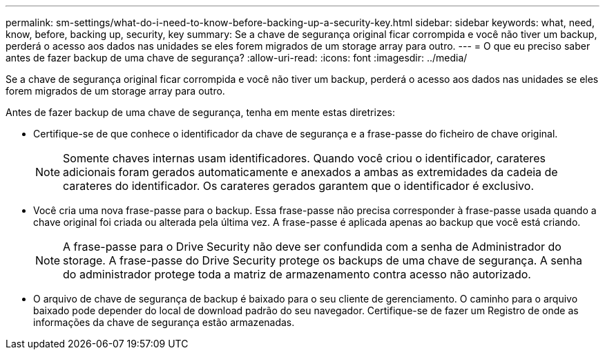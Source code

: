 ---
permalink: sm-settings/what-do-i-need-to-know-before-backing-up-a-security-key.html 
sidebar: sidebar 
keywords: what, need, know, before, backing up, security, key 
summary: Se a chave de segurança original ficar corrompida e você não tiver um backup, perderá o acesso aos dados nas unidades se eles forem migrados de um storage array para outro. 
---
= O que eu preciso saber antes de fazer backup de uma chave de segurança?
:allow-uri-read: 
:icons: font
:imagesdir: ../media/


[role="lead"]
Se a chave de segurança original ficar corrompida e você não tiver um backup, perderá o acesso aos dados nas unidades se eles forem migrados de um storage array para outro.

Antes de fazer backup de uma chave de segurança, tenha em mente estas diretrizes:

* Certifique-se de que conhece o identificador da chave de segurança e a frase-passe do ficheiro de chave original.
+
[NOTE]
====
Somente chaves internas usam identificadores. Quando você criou o identificador, carateres adicionais foram gerados automaticamente e anexados a ambas as extremidades da cadeia de carateres do identificador. Os carateres gerados garantem que o identificador é exclusivo.

====
* Você cria uma nova frase-passe para o backup. Essa frase-passe não precisa corresponder à frase-passe usada quando a chave original foi criada ou alterada pela última vez. A frase-passe é aplicada apenas ao backup que você está criando.
+
[NOTE]
====
A frase-passe para o Drive Security não deve ser confundida com a senha de Administrador do storage. A frase-passe do Drive Security protege os backups de uma chave de segurança. A senha do administrador protege toda a matriz de armazenamento contra acesso não autorizado.

====
* O arquivo de chave de segurança de backup é baixado para o seu cliente de gerenciamento. O caminho para o arquivo baixado pode depender do local de download padrão do seu navegador. Certifique-se de fazer um Registro de onde as informações da chave de segurança estão armazenadas.

